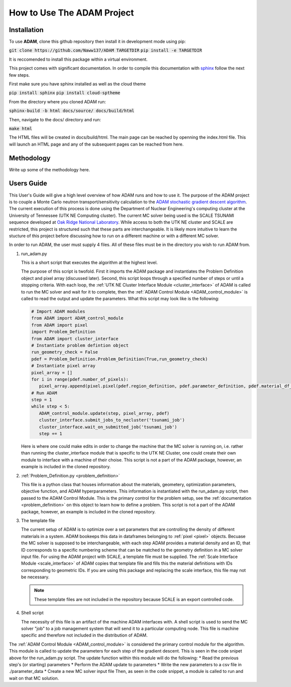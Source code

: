 How to Use The ADAM Project
===========================

Installation
------------

To use **ADAM**, clone this github repository then install it in development mode using pip:

:code:`git clone https://github.com/Naww137/ADAM TARGETDIR`
:code:`pip install -e TARGETDIR`

It is reccomended to install this package within a virtual environment.

This project comes with significant documentation. In order to compile this documentation with `sphinx <https://www.sphinx-doc.org/en/master/>`_
follow the next few steps.

First make sure you have sphinx installed as well as the cloud theme

:code:`pip install sphinx`
:code:`pip install cloud-sptheme`

From the directory where you cloned ADAM run:

:code:`sphinx-build -b html docs/source/ docs/build/html`

Then, navigate to the docs/ directory and run:

:code:`make html`

The HTML files will be created in docs/build/html. The main page can be reached by openning the index.html file. 
This will launch an HTML page and any of the subsequent pages can be reached from here.




Methodology
-----------
Write up some of the methodology here.



.. _usersguide:

Users Guide
-----------

This User's Guide will give a high level overview of how ADAM runs and how to use it. The purpose of the ADAM project is to couple a Monte Carlo
neutron transport/sensitivity calculation to the `ADAM stochastic gradient descent algorithm <https://arxiv.org/pdf/1412.6980.pdf/>`_. 
The current execution of this process is done using the Department of Nuclear Engineering's computing cluster at the University of Tennessee (UTK NE Computing cluster). 
The current MC solver being used is the SCALE TSUNAMI sequence developed at `Oak Ridge National Laboratory <https://www.ornl.gov/scale>`_.
While access to both the UTK NE cluster and SCALE are restricted, this project is structured such that these parts are interchangeable. 
It is likely more intuitive to learn the stucture of this project before discussing how to run on a different machine or with a different MC solver.

In order to run ADAM, the user must supply 4 files. All of these files must be in the directory you wish to run ADAM from.

1. run_adam.py

   This is a short script that executes the algorithm at the highest level. 

   The purpose of this script is twofold. First it imports the ADAM package and instantiates the Problem Definition object and pixel array (discussed later).
   Second, this script loops through a specified number of steps or until a stopping criteria. With each loop, the 
   :ref:`UTK NE Cluster Interface Module <cluster_interface>` of ADAM is called to run the MC solver and wait for it to complete, then the 
   :ref:`ADAM Control Module <ADAM_control_module>` is called to read the output and update the parameters. What this script may look like is the following:

   .. code:: console

         # Import ADAM modules
         from ADAM import ADAM_control_module
         from ADAM import pixel
         import Problem_Definition
         from ADAM import cluster_interface
         # Instantiate problem defintion object
         run_geometry_check = False
         pdef = Problem_Definition.Problem_Definition(True,run_geometry_check)
         # Instantiate pixel array
         pixel_array = []
         for i in range(pdef.number_of_pixels):
            pixel_array.append(pixel.pixel(pdef.region_definition, pdef.parameter_definition, pdef.material_df_base, i+1, pdef.temperature))
         # Run ADAM 
         step = 1
         while step < 5:
            ADAM_control_module.update(step, pixel_array, pdef)
            cluster_interface.submit_jobs_to_necluster('tsunami_job')
            cluster_interface.wait_on_submitted_job('tsunami_job')
            step += 1


   Here is where one could make edits in order to change the machine that the MC solver is running on, i.e. rather than running the cluster_interface module that is specific
   to the UTK NE Cluster, one could create their own module to interface with a machine of their choise.
   This script is not a part of the ADAM package, however, an example is included in the cloned repository.

2. :ref:`Problem_Definition.py <problem_definition>`

   This file is a python class that houses information about the materials, geometery, optimization parameters, objective function, and ADAM hyperparameters.
   This information is instantiated with the run_adam.py script, then passed to the ADAM Control Module. 
   This is the primary control for the problem setup, see the :ref:`documentation <problem_definition>` on this object to learn how to define a problem.
   This script is not a part of the ADAM package, however, an example is included in the cloned repository.

3. The template file

   The current setup of ADAM is to optimize over a set parameters that are controlling the density of different materials in a system. 
   ADAM bookeeps this data in dataframes belonging to :ref:`pixel <pixel>` objects. Becuase the MC solver is supposed to be interchangeable,
   with each step ADAM provides a material density and an ID, that ID corresponds to a specific numbering scheme that can be matched to the 
   geometry definition in a MC solver input file. For using the ADAM project with SCALE, a template file must be supplied. 
   The :ref:`Scale Interface Module <scale_interface>` of ADAM copies that template file and fills this the material definitions
   with IDs corresponding to geometric IDs.
   If you are using this package and replacing the scale interface, this file may not be necessary.

   .. note::
      These template files are not included in the repository because SCALE is an export controlled code.

4. Shell script

   The necessity of this file is an artifact of the machine ADAM interfaces with. A shell script is used to send the MC solver "job"
   to a job management system that will send it to a particular computing node. This file is machine specific and therefore not included 
   in the distribution of ADAM.





The :ref:`ADAM Control Module <ADAM_control_module>` is considered the primary control module for the algorithm. 
This module is called to update the parameters for each step of the gradient descent. This is seen in the code snipet above for the run_adam.py script.
The update function within this module will do the following:
* Read the previous step's (or starting) parameters 
* Perform the ADAM update to parameters
* Write the new parameters to a csv file in ./parameter_data
* Create a new MC solver input file
Then, as seen in the code snippet, a module is called to run and wait on that MC solution.




